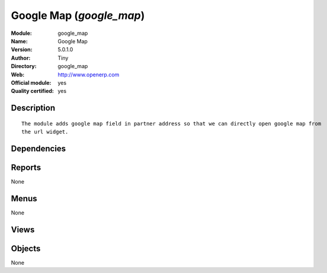 
.. i18n: .. module:: google_map
.. i18n:     :synopsis: Google Map (Official, Quality Certified)
.. i18n:     :noindex:
.. i18n: .. 

.. module:: google_map
    :synopsis: Google Map (Official, Quality Certified)
    :noindex:
.. 

.. i18n: .. raw:: html
.. i18n: 
.. i18n:     <link rel="stylesheet" href="../_static/hide_objects_in_sidebar.css" type="text/css" />

.. raw:: html

    <link rel="stylesheet" href="../_static/hide_objects_in_sidebar.css" type="text/css" />

.. i18n: Google Map (*google_map*)
.. i18n: =========================
.. i18n: :Module: google_map
.. i18n: :Name: Google Map
.. i18n: :Version: 5.0.1.0
.. i18n: :Author: Tiny
.. i18n: :Directory: google_map
.. i18n: :Web: http://www.openerp.com
.. i18n: :Official module: yes
.. i18n: :Quality certified: yes

Google Map (*google_map*)
=========================
:Module: google_map
:Name: Google Map
:Version: 5.0.1.0
:Author: Tiny
:Directory: google_map
:Web: http://www.openerp.com
:Official module: yes
:Quality certified: yes

.. i18n: Description
.. i18n: -----------

Description
-----------

.. i18n: ::
.. i18n: 
.. i18n:   The module adds google map field in partner address so that we can directly open google map from 
.. i18n:   the url widget.

::

  The module adds google map field in partner address so that we can directly open google map from 
  the url widget.

.. i18n: Dependencies
.. i18n: ------------

Dependencies
------------

.. i18n:  * :mod:`base`

 * :mod:`base`

.. i18n: Reports
.. i18n: -------

Reports
-------

.. i18n: None

None

.. i18n: Menus
.. i18n: -------

Menus
-------

.. i18n: None

None

.. i18n: Views
.. i18n: -----

Views
-----

.. i18n:  * \* INHERIT res.partner.address.form1.inheritg (form)
.. i18n:  * \* INHERIT res.partner.address.form2.inheritg (form)
.. i18n:  * \* INHERIT res.partner.form.inheritg (form)

 * \* INHERIT res.partner.address.form1.inheritg (form)
 * \* INHERIT res.partner.address.form2.inheritg (form)
 * \* INHERIT res.partner.form.inheritg (form)

.. i18n: Objects
.. i18n: -------

Objects
-------

.. i18n: None

None
